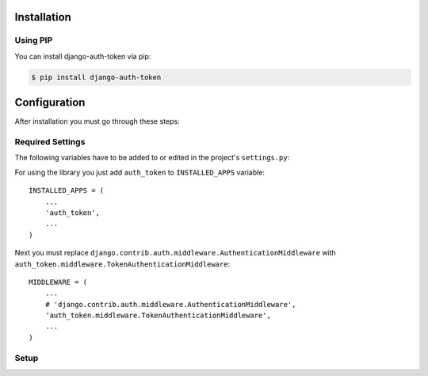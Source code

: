 .. _installation:

Installation
============

Using PIP
---------

You can install django-auth-token via pip:

.. code-block:: console

    $ pip install django-auth-token



Configuration
=============

After installation you must go through these steps:

Required Settings
-----------------

The following variables have to be added to or edited in the project's ``settings.py``:

For using the library you just add ``auth_token`` to ``INSTALLED_APPS`` variable::

    INSTALLED_APPS = (
        ...
        'auth_token',
        ...
    )

Next you must replace ``django.contrib.auth.middleware.AuthenticationMiddleware`` with ``auth_token.middleware.TokenAuthenticationMiddleware``::

    MIDDLEWARE = (
        ...
        # 'django.contrib.auth.middleware.AuthenticationMiddleware',
        'auth_token.middleware.TokenAuthenticationMiddleware',
        ...
    )

Setup
-----

.. attribute:: AUTH_TOKEN_COOKIE

  Cookie is allowed to be used for user authentication. Default value is ``True``.

.. attribute:: AUTH_TOKEN_COOKIE_NAME

  Name of the authorization cookie. Default value is ``'Authorization'``.

.. attribute:: AUTH_TOKEN_COOKIE_AGE

  Age of authorization cookie in seconds. Default value is 2 weeks.

.. attribute:: AUTH_TOKEN_COOKIE_HTTPONLY

  Setting that sets whether the cookie will be set with flag http only. Default value is ``False``.

.. attribute:: AUTH_TOKEN_COOKIE_SECURE

  Setting that sets whether the cookie will be set with flag secure. Default value is ``False``.

.. attribute:: AUTH_TOKEN_COOKIE_DOMAIN

  Cookie domain name. Default value is ``None``.

.. attribute:: AUTH_TOKEN_HEADER

  For user authorization is allowed to use HTTP header. Default value is ``True``.

.. attribute:: AUTH_TOKEN_HEADER_NAME

  Name of the authorization HTTP header. Default value is ``'Authorization'``.

.. attribute:: AUTH_TOKEN_HEADER_TOKEN_TYPE

  Prefix of the authorization token (RFC2617). Default value is ``'Bearer'``. No token prefix will be used If you set ``None``.

.. attribute:: AUTH_TOKEN_DEFAULT_TOKEN_AGE

  Default token age in seconds. Default value is one hour.

.. attribute:: AUTH_TOKEN_MAX_TOKEN_AGE

  Max token age if concrete token is permanent. Default value is 2 weeks.

.. attribute:: AUTH_TOKEN_COUNT_USER_PRESERVED_TOKENS

  Number of expired tokens that will be preserved for one user. Tokens are removed from the oldest one with ``clean_tokens`` command. Default value is ``20``.

.. attribute:: AUTH_TOKEN_TAKEOVER_REDIRECT_URL

  If you have turned on user takeover setting define URL where will be used after user account takeover. Default value is ``'/'``.

.. attribute:: AUTH_TOKEN_RENEWAL_EXEMPT_HEADER

  HTTP header name that causes that token expiration time will not be extended. Default value is ``'X-Authorization-Renewal-Exempt'``.

.. attribute:: AUTH_TOKEN_EXPIRATION_HEADER

  Header name which contains information about token expiration inside response. Default value is ``'X-Authorization-Expiration'``.

.. attribute:: AUTH_TOKEN_MAX_RANDOM_KEY_ITERATIONS

  Authorization token key is generated as random string. Because space of random strings is limited there can be collisions. Setting sets number of attempts to generate unique string. Default value is ``100``.